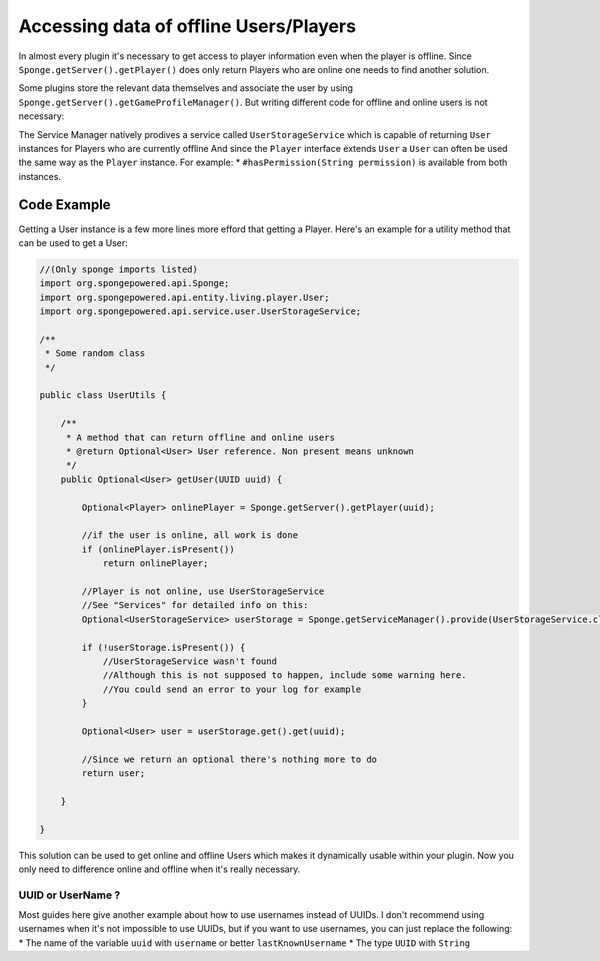 ==================================
Accessing data of offline Users/Players 
==================================

In almost every plugin it's necessary to get access to player information even when the player is offline.
Since ``Sponge.getServer().getPlayer()`` does only return Players who are online one needs to find another solution.

Some plugins store the relevant data themselves and associate the user by using ``Sponge.getServer().getGameProfileManager()``.
But writing different code for offline and online users is not necessary:

The Service Manager natively prodives a service called ``UserStorageService`` which is capable of returning ``User`` instances for Players who are currently offline
And since the ``Player`` interface extends ``User`` a ``User`` can often be used the same way as the ``Player`` instance.
For example:
* ``#hasPermission(String permission)`` is available from both instances.

Code Example
----------------------------------

Getting a User instance is a few more lines more efford that getting a Player.
Here's an example for a utility method that can be used to get a User:

.. code-block:: java

    //(Only sponge imports listed)
    import org.spongepowered.api.Sponge;
    import org.spongepowered.api.entity.living.player.User;
    import org.spongepowered.api.service.user.UserStorageService;
    
    /**
     * Some random class
     */
    
    public class UserUtils {
    
        /**
         * A method that can return offline and online users
         * @return Optional<User> User reference. Non present means unknown
         */
        public Optional<User> getUser(UUID uuid) {
            
            Optional<Player> onlinePlayer = Sponge.getServer().getPlayer(uuid);
        
            //if the user is online, all work is done
            if (onlinePlayer.isPresent())
                return onlinePlayer;
                
            //Player is not online, use UserStorageService
            //See "Services" for detailed info on this:
            Optional<UserStorageService> userStorage = Sponge.getServiceManager().provide(UserStorageService.class);
            
            if (!userStorage.isPresent()) {
                //UserStorageService wasn't found
                //Although this is not supposed to happen, include some warning here.
                //You could send an error to your log for example
            }
            
            Optional<User> user = userStorage.get().get(uuid);
            
            //Since we return an optional there's nothing more to do
            return user;
            
        }
    
    }  

This solution can be used to get online and offline Users which makes it dynamically usable within your plugin.
Now you only need to difference online and offline when it's really necessary.
    
    
UUID or UserName ?  
~~~~~~~~~~~~~~~~~~~~~~~~~~~~~~~~~~  

Most guides here give another example about how to use usernames instead of UUIDs.  
I don't recommend using usernames when it's not impossible to use UUIDs, but if you want to use usernames,  
you can just replace the following:  
* The name of the variable ``uuid`` with ``username`` or better ``lastKnownUsername``  
* The type ``UUID`` with ``String``  

